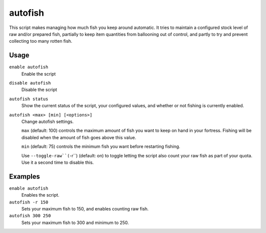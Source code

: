 autofish
========

.. dfhack-tool::
    :summary: Auto-manage fishing labors to control your stock of fish.
    :tags: fort auto labors

This script makes managing how much fish you keep around automatic. It tries to
maintain a configured stock level of raw and/or prepared fish, partially to keep
item quantities from ballooning out of control, and partly to try and prevent
collecting too many rotten fish.

Usage
-----
``enable autofish``
    Enable the script
``disable autofish``
    Disable the script
``autofish status``
    Show the current status of the script, your configured values, and whether
    or not fishing is currently enabled.
``autofish <max> [min] [<options>]``
    Change autofish settings.

    ``max`` (default: 100) controls the maximum amount of fish you  want to keep
    on hand in your fortress. Fishing will be disabled when the amount of fish
    goes above this value.

    ``min`` (default: 75) controls the minimum fish you want before restarting
    fishing.

    Use ``--toggle-raw``(``-r``) (default: on) to toggle letting the script
    also count your raw fish as part of your quota. Use it a second time to
    disable this.

Examples
--------

``enable autofish``
    Enables the script.
``autofish -r 150``
    Sets your maximum fish to 150, and enables counting raw fish.
``autofish 300 250``
    Sets your maximum fish to 300 and minimum to 250.
